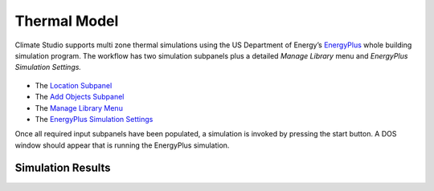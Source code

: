 
Thermal Model
================================================
Climate Studio supports multi zone thermal simulations using the US Department of Energy’s `EnergyPlus`_ whole building simulation program. The workflow has two simulation subpanels plus a detailed *Manage Library* menu and *EnergyPlus Simulation Settings.*

.. _EnergyPlus: https://energyplus.net/

.. figure:: images/ThermalModel_GUI.jpg
   :width: 900px
   :align: center
   
- The `Location Subpanel`_ 

- The `Add Objects Subpanel`_

- The `Manage Library Menu`_

- The `EnergyPlus Simulation Settings`_

.. _Location Subpanel: Location.html

.. _Add Objects Subpanel: addObjects.html

.. _Manage Library Menu: manageLibrary.html 

.. _EnergyPlus Simulation settings: EnergyPlus.html 

Once all required input subpanels have been populated, a simulation is invoked by pressing the start button. A DOS window should appear that is running the EnergyPlus simulation.  

Simulation Results
------------------------
